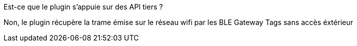 [panel,primary]
.Est-ce que le plugin s'appuie sur des API tiers ?
--
Non, le plugin récupère la trame émise sur le réseau wifi par les BLE Gateway Tags sans accès éxtérieur
--

